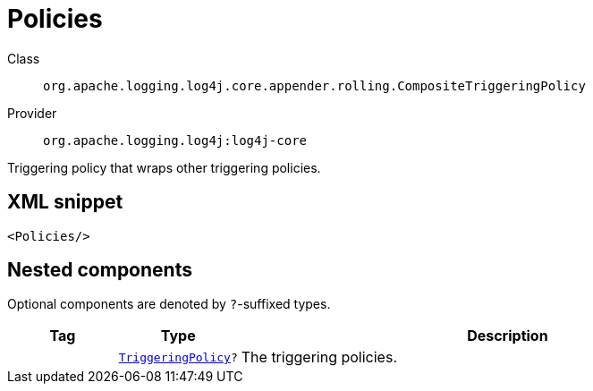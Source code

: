 ////
Licensed to the Apache Software Foundation (ASF) under one or more
contributor license agreements. See the NOTICE file distributed with
this work for additional information regarding copyright ownership.
The ASF licenses this file to You under the Apache License, Version 2.0
(the "License"); you may not use this file except in compliance with
the License. You may obtain a copy of the License at

    https://www.apache.org/licenses/LICENSE-2.0

Unless required by applicable law or agreed to in writing, software
distributed under the License is distributed on an "AS IS" BASIS,
WITHOUT WARRANTIES OR CONDITIONS OF ANY KIND, either express or implied.
See the License for the specific language governing permissions and
limitations under the License.
////

[#org_apache_logging_log4j_core_appender_rolling_CompositeTriggeringPolicy]
= Policies

Class:: `org.apache.logging.log4j.core.appender.rolling.CompositeTriggeringPolicy`
Provider:: `org.apache.logging.log4j:log4j-core`


Triggering policy that wraps other triggering policies.

[#org_apache_logging_log4j_core_appender_rolling_CompositeTriggeringPolicy-XML-snippet]
== XML snippet
[source, xml]
----
<Policies/>
----

[#org_apache_logging_log4j_core_appender_rolling_CompositeTriggeringPolicy-components]
== Nested components

Optional components are denoted by `?`-suffixed types.

[cols="1m,1m,5"]
|===
|Tag|Type|Description

|
|xref:../log4j-core/org.apache.logging.log4j.core.appender.rolling.TriggeringPolicy.adoc[TriggeringPolicy]?
a|The triggering policies.

|===
